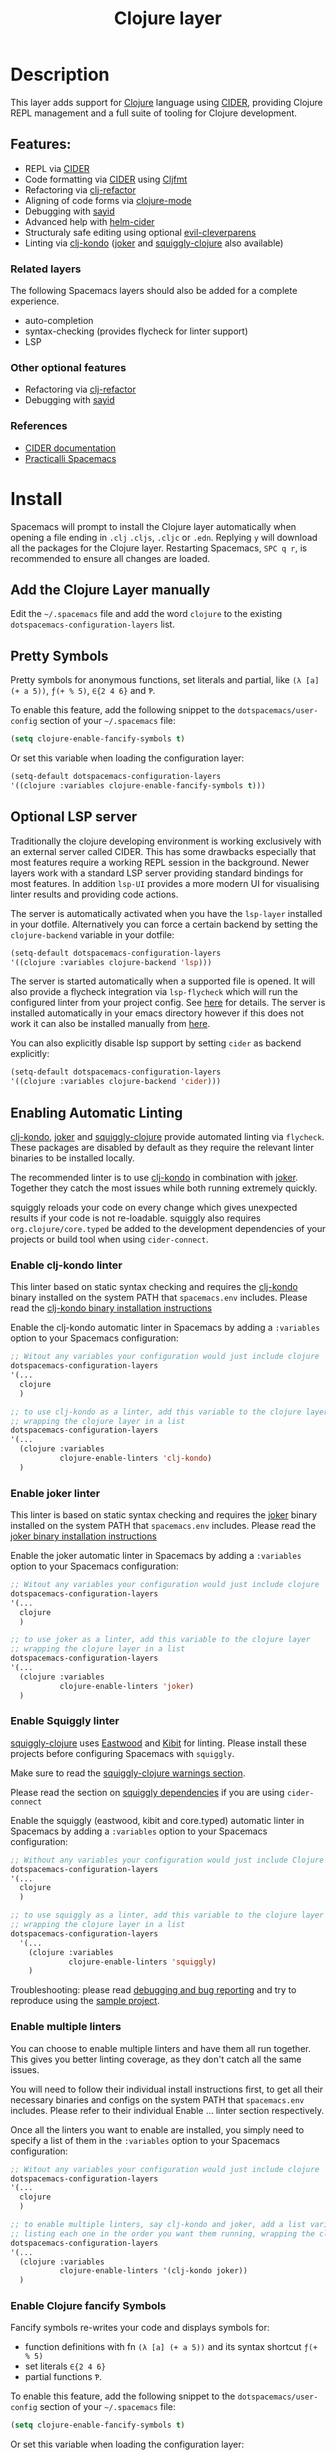 #+TITLE: Clojure layer

#+TAGS: dsl|layer|lisp|programming

[[file:img/clojure.png]] [[file:img/cider.png]]

* Table of Contents                     :TOC_5_gh:noexport:
- [[#description][Description]]
  - [[#features][Features:]]
    - [[#related-layers][Related layers]]
    - [[#other-optional-features][Other optional features]]
    - [[#references][References]]
- [[#install][Install]]
  - [[#add-the-clojure-layer-manually][Add the Clojure Layer manually]]
  - [[#pretty-symbols][Pretty Symbols]]
  - [[#optional-lsp-server][Optional LSP server]]
  - [[#enabling-automatic-linting][Enabling Automatic Linting]]
    - [[#enable-clj-kondo-linter][Enable clj-kondo linter]]
    - [[#enable-joker-linter][Enable joker linter]]
    - [[#enable-squiggly-linter][Enable Squiggly linter]]
    - [[#enable-multiple-linters][Enable multiple linters]]
    - [[#enable-clojure-fancify-symbols][Enable Clojure fancify Symbols]]
    - [[#enabling-sayid-or-clj-refactor][Enabling sayid or clj-refactor]]
- [[#usage][Usage]]
  - [[#starting-a-repl-from-spacemacs][Starting a REPL from Spacemacs]]
    - [[#troubleshooting][Troubleshooting]]
  - [[#connecting-to-a-clojure-repl-outside-of-emacs][Connecting to a Clojure REPL outside of Emacs]]
    - [[#quick-start-with-boot][Quick Start with boot]]
    - [[#quick-start-with-lein][Quick Start with lein]]
    - [[#more-details][More details]]
  - [[#managing-repl-connections][Managing REPL connections]]
  - [[#advanced-help][Advanced help]]
  - [[#structuraly-safe-editing][Structuraly safe editing]]
- [[#key-bindings][Key bindings]]
  - [[#working-with-clojure-files-barfage-slurpage--more][Working with clojure files (barfage, slurpage & more)]]
  - [[#leader][Leader]]
    - [[#shortcuts][Shortcuts]]
    - [[#managing-repl-connections-1][Managing REPL connections]]
    - [[#documentation][Documentation]]
    - [[#evaluation][Evaluation]]
    - [[#goto][Goto]]
    - [[#send-code-to-repl][Send code to REPL]]
    - [[#tests][Tests]]
    - [[#toggles][Toggles]]
    - [[#debugging][Debugging]]
    - [[#refactoring][Refactoring]]
    - [[#reformatting][Reformatting]]
    - [[#profiling][Profiling]]
  - [[#cider-buffers][CIDER Buffers]]
    - [[#cider-repl-mode][cider-repl-mode]]
    - [[#stacktrace-mode][stacktrace-mode]]
    - [[#inspector-mode][inspector-mode]]
    - [[#test-report-mode][test-report-mode]]
  - [[#sayid-buffers][Sayid Buffers]]
    - [[#sayid-mode][sayid-mode]]
    - [[#sayid-traced-mode][sayid-traced-mode]]
    - [[#sayid-pprint][sayid-pprint]]
- [[#development-notes][Development Notes]]
  - [[#indentation][Indentation]]

* Description
This layer adds support for [[https://clojure.org/][Clojure]] language using [[https://github.com/clojure-emacs/cider][CIDER]], providing Clojure REPL management
and a full suite of tooling for Clojure development.

** Features:
- REPL via [[https://github.com/clojure-emacs/cider][CIDER]]
- Code formatting via [[https://github.com/clojure-emacs/cider][CIDER]] using [[https://github.com/weavejester/cljfmt][Cljfmt]]
- Refactoring via [[https://github.com/clojure-emacs/clj-refactor.el][clj-refactor]]
- Aligning of code forms via [[https://github.com/clojure-emacs/clojure-mode][clojure-mode]]
- Debugging with [[https://github.com/clojure-emacs/sayid][sayid]]
- Advanced help with [[https://github.com/clojure-emacs/helm-cider][helm-cider]]
- Structuraly safe editing using optional [[https://github.com/luxbock/evil-cleverparens][evil-cleverparens]]
- Linting via [[https://github.com/borkdude/clj-kondo][clj-kondo]] ([[https://github.com/candid82/joker][joker]] and [[https://github.com/clojure-emacs/squiggly-clojure][squiggly-clojure]] also available)

*** Related layers
The following Spacemacs layers should also be added for a complete experience.
- auto-completion
- syntax-checking (provides flycheck for linter support)
- LSP

*** Other optional features
- Refactoring via [[https://github.com/clojure-emacs/clj-refactor.el][clj-refactor]]
- Debugging with [[https://github.com/clojure-emacs/sayid][sayid]]

*** References
- [[https://docs.cider.mx/cider/][CIDER documentation]]
- [[https://practicalli.github.io/spacemacs][Practicalli Spacemacs]]

* Install
Spacemacs will prompt to install the Clojure layer automatically when opening a file ending in =.clj=
=.cljs=, =.cljc= or =.edn=. Replying ~y~ will download all the packages for the Clojure layer.
Restarting Spacemacs, ~SPC q r~, is recommended to ensure all changes are loaded.

** Add the Clojure Layer manually
Edit the =~/.spacemacs= file and add the word =clojure= to the existing
=dotspacemacs-configuration-layers= list.

** Pretty Symbols
Pretty symbols for anonymous functions, set literals and partial, like =(λ [a]
(+ a 5))=, =ƒ(+ % 5)=, =∈{2 4 6}= and =Ƥ=.

To enable this feature, add the following snippet to the
=dotspacemacs/user-config= section of your =~/.spacemacs= file:

#+BEGIN_SRC emacs-lisp
  (setq clojure-enable-fancify-symbols t)
#+END_SRC

Or set this variable when loading the configuration layer:

#+BEGIN_SRC emacs-lisp
  (setq-default dotspacemacs-configuration-layers
  '((clojure :variables clojure-enable-fancify-symbols t)))
#+END_SRC

** Optional LSP server
Traditionally the clojure developing environment is working
exclusively with an external server called CIDER.
This has some drawbacks especially that most features require
a working REPL session in the background. Newer layers work
with a standard LSP server providing standard
bindings for most features. In addition =lsp-UI= provides a more
modern UI for visualising linter results and providing
code actions.

The server is automatically activated when you have the =lsp-layer=
installed in your dotfile. Alternatively you can force a
certain backend by setting the =clojure-backend= variable
in your dotfile:

#+BEGIN_SRC emacs-lisp
  (setq-default dotspacemacs-configuration-layers
  '((clojure :variables clojure-backend 'lsp)))
#+END_SRC

The server is started automatically when a supported file is opened.
It will also provide a flycheck integration via =lsp-flycheck= which
will run the configured linter from your project config.
See [[https://github.com/snoe/clojure-lsp][here]] for details. The server is installed automatically
in your emacs directory however if this does not work
it can also be installed manually from [[https://github.com/snoe/clojure-lsp/releases/latest/download/clojure-lsp][here]].

You can also explicitly disable lsp support by setting =cider= as
backend explicitly:

#+BEGIN_SRC emacs-lisp
  (setq-default dotspacemacs-configuration-layers
  '((clojure :variables clojure-backend 'cider)))
#+END_SRC

** Enabling Automatic Linting
[[https://github.com/borkdude/clj-kondo][clj-kondo]], [[https://github.com/candid82/joker][joker]] and [[https://github.com/clojure-emacs/squiggly-clojure][squiggly-clojure]] provide automated linting via =flycheck=.
These packages are disabled by default as they require the relevant linter binaries
to be installed locally.

The recommended linter is to use [[https://github.com/borkdude/clj-kondo][clj-kondo]] in combination with [[https://github.com/candid82/joker][joker]]. Together they catch the most issues while both running extremely quickly.

squiggly reloads your code on every change which gives unexpected results if
your code is not re-loadable. squiggly also requires =org.clojure/core.typed= be
added to the development dependencies of your projects or build tool when using
=cider-connect=.

*** Enable clj-kondo linter
This linter based on static syntax checking and requires the [[https://github.com/borkdude/clj-kondo][clj-kondo]] binary
installed on the system PATH that =spacemacs.env= includes. Please read the
[[https://github.com/borkdude/clj-kondo/blob/master/doc/install.md][clj-kondo binary installation instructions]]

Enable the clj-kondo automatic linter in Spacemacs by adding a =:variables= option
to your Spacemacs configuration:

#+BEGIN_SRC emacs-lisp
  ;; Witout any variables your configuration would just include clojure
  dotspacemacs-configuration-layers
  '(...
    clojure
    )

  ;; to use clj-kondo as a linter, add this variable to the clojure layer
  ;; wrapping the clojure layer in a list
  dotspacemacs-configuration-layers
  '(...
    (clojure :variables
             clojure-enable-linters 'clj-kondo)
    )
#+END_SRC

*** Enable joker linter
This linter is based on static syntax checking and requires the [[https://github.com/candid82/joker][joker]] binary
installed on the system PATH that =spacemacs.env= includes. Please read the
[[https://github.com/candid82/joker#installation][joker binary installation instructions]]

Enable the joker automatic linter in Spacemacs by adding a =:variables= option
to your Spacemacs configuration:

#+BEGIN_SRC emacs-lisp
  ;; Witout any variables your configuration would just include clojure
  dotspacemacs-configuration-layers
  '(...
    clojure
    )

  ;; to use joker as a linter, add this variable to the clojure layer
  ;; wrapping the clojure layer in a list
  dotspacemacs-configuration-layers
  '(...
    (clojure :variables
             clojure-enable-linters 'joker)
    )
#+END_SRC

*** Enable Squiggly linter
[[https://github.com/clojure-emacs/squiggly-clojure][squiggly-clojure]] uses [[https://github.com/jonase/eastwood][Eastwood]] and [[https://github.com/jonase/kibit][Kibit]] for linting. Please install these projects
before configuring Spacemacs with =squiggly=.

Make sure to read the [[https://github.com/clojure-emacs/squiggly-clojure#warnings][squiggly-clojure warnings section]].

Please read the section on [[https://github.com/clojure-emacs/squiggly-clojure#dependencies-in-clojure][squiggly dependencies]] if you are using =cider-connect=

Enable the squiggly (eastwood, kibit and core.typed) automatic linter in Spacemacs by adding a =:variables= option to your Spacemacs configuration:

#+BEGIN_SRC emacs-lisp
  ;; Without any variables your configuration would just include Clojure
  dotspacemacs-configuration-layers
  '(...
    clojure
    )

  ;; to use squiggly as a linter, add this variable to the clojure layer
  ;; wrapping the clojure layer in a list
  dotspacemacs-configuration-layers
    '(...
      (clojure :variables
               clojure-enable-linters 'squiggly)
      )

#+END_SRC

Troubleshooting: please read [[https://github.com/clojure-emacs/squiggly-clojure#debugging-and-bug-reporting][debugging and bug reporting]] and try to reproduce using the [[https://github.com/clojure-emacs/squiggly-clojure/tree/master/sample-project][sample project]].

*** Enable multiple linters
You can choose to enable multiple linters and have them all run together. This gives you better linting coverage, as they don't catch all the same issues.

You will need to follow their individual install instructions first, to get all their necessary binaries and configs on the system PATH that =spacemacs.env= includes. Please refer to their individual Enable ... linter section respectively.

Once all the linters you want to enable are installed, you simply need to specify a list of them in the =:variables= option to your Spacemacs configuration:

#+BEGIN_SRC emacs-lisp
  ;; Witout any variables your configuration would just include clojure
  dotspacemacs-configuration-layers
  '(...
    clojure
    )

  ;; to enable multiple linters, say clj-kondo and joker, add a list variable to the clojure layer
  ;; listing each one in the order you want them running, wrapping the clojure layer in a list
  dotspacemacs-configuration-layers
  '(...
    (clojure :variables
             clojure-enable-linters '(clj-kondo joker))
    )
#+END_SRC

*** Enable Clojure fancify Symbols
Fancify symbols re-writes your code and displays symbols for:
- function definitions with fn =(λ [a] (+ a 5))= and its syntax shortcut =ƒ(+ % 5)=
- set literals =∈{2 4 6}=
- partial functions =Ƥ=.

To enable this feature, add the following snippet to the
=dotspacemacs/user-config= section of your =~/.spacemacs= file:

#+BEGIN_SRC emacs-lisp
  (setq clojure-enable-fancify-symbols t)
#+END_SRC

Or set this variable when loading the configuration layer:

#+BEGIN_SRC emacs-lisp
  (setq-default dotspacemacs-configuration-layers
  '((clojure :variables clojure-enable-fancify-symbols t)))
#+END_SRC

*** Enabling sayid or clj-refactor
The packages sayid (Clojure debugger) and clj-refactor (automatic refactorings)
are disabled by default. These packages are less active that the CIDER project
and may cause issues when running CIDER.

To enable them, add a =:variables= option when enabling the =clojure= layer,
specifying =clojure-enable-sayid=, or =clojure-enable-clj-refactor=, or both.

In your Spacemacs configuration:

#+BEGIN_SRC emacs-lisp
  ;; before
  dotspacemacs-configuration-layers
  '(...
    clojure
    )

  ;; after
  dotspacemacs-configuration-layers
  '(...
    (clojure :variables
             clojure-enable-sayid t
             clojure-enable-clj-refactor t)
    )
#+END_SRC

Enabling either of these packages will cause extra nREPL middleware to be
injected when jacking in CIDER.

If you are experiencing issues when running a REPL, try disabling these
packages first and restart Spacemacs to see if the error persists.

* Usage
Read the key bindings section to see all the functionality available, or simply
use the ~,~ or ~SPC m~ to open the which-key menu for the Clojure layer.

** Starting a REPL from Spacemacs
Open a Clojure file (=.clj=, =.cljs=, =.cljc=, =.edn=) and start a Clojure REPL,
choosing the REPL session type (Clojure, ClojureScript or both Clojure & ClojureScript).

~, '~ and ~, s i~ calls the ~sesman-start~ command, a wrapper for all the
~jack-in~ and ~connect~ commands. A prompt appears allowing you to choose the
type of REPL session required.

~, s j~ opens the cider-jack-in menu, providing commands to start specific REPL sessions,
it is the same as using the ~sesman-start~ command described previously.

Using the universal constant, ~SPC u~ before any of the previous commands enables editing
of the command that starts the REPL. This is useful if you want to add a =deps.edn= alias
or add your own dependencies to inject. The command is edited in the mini-buffer

Once the REPL starts, a confirmation message is displayed in the mini-buffer.

The REPL buffer does not open automatically (Clojure is typically evaluated in
the source code buffer). ~, s a~ will switch between REPL and source code buffers,
opening the REPL buffer if not already shown.

*** Troubleshooting
If the REPL does not start, ~SPC b m~ opens the message buffer and should show errors.
Also check the REPL buffer, ~, s a~ for error messages.

Remove optional features from the Clojure layer, specifically sayid and clj-refactor.
Restart Emacs and confirm the issue still occurs.

Visit [[https://clojurians.slack.com/messages/cider][#cider channel on Clojurians Slack community]] for help with CIDER,
and [[https://clojurians.slack.com/messages/spacemacs][#spacemacs channel]] for Spacemacs specific help

** Connecting to a Clojure REPL outside of Emacs
Start a REPL outside of Emacs that includes an nREPL server. The IP address and port
the nREPL runs on should be printed.

~, '_~ or ~SPC m s i~ displays the sesman prompt, select the connect command relevant
to the type of REPL you wish to start.

~, s c~ opens the cider-connect menu, providing key bindings for connecting too the
different REPL session types.

CIDER communicates with your Clojure process through nREPL and for CIDER to
function correctly extra nREPL middleware is needed (cider/cider-nrepl).
The same is true for clj-refactor (refactor-nrepl), and for sayid (com.billpiel/sayid).

When starting the Clojure process through cider (=cider-jack-in= and friends)
this will be handled automatically, and so most users should be able to just run
~SPC m s i~ to connect to the CIDER REPL and skip the rest of this section.

If you are running an older version of CIDER (0.10 or older), or if you are
starting the Clojure process yourself outside of Emacs, then you need to make
sure the necessary dependencies are present, and the necessary nREPL middlewares
are enabled.

*** Quick Start with boot
- Install =boot= 2.8.2 or newer (see [[https://github.com/boot-clj/boot#user-content-install]])
- Create a file =~/.boot/profile.boot= with the following content:

  #+BEGIN_SRC clojure
    (require 'boot.repl)

    (swap! boot.repl/*default-dependencies* conj
           ;; When running an older version of CIDER (pre 0.18), use the
           ;; version that best matches M-x cider-version. For versions since
           ;; 0.18.0 use whatever version is the most recent.
           '[cider/cider-nrepl "0.21.1"]

           ;; Only necessary when using clj-refactor
           '[refactor-nrepl "2.4.0"]

           ;; Only necessary when using sayid
           '[com.billpiel/sayid "0.0.17"])

    (swap! boot.repl/*default-middleware* conj
           'cider.nrepl/cider-middleware
           'refactor-nrepl.middleware/wrap-refactor
           'com.billpiel.sayid.nrepl-middleware/wrap-sayid)
  #+END_SRC

*** Quick Start with lein
- Install =lein= version 2.9.0 or newer (see [[https://leiningen.org/#install]])
- Create a file =~/.lein/profiles.clj= with the following content:

  #+BEGIN_SRC clojure
    {:repl
     {:plugins [;; When running an older version of CIDER (pre 0.18), use the
                ;; version that best matches M-x cider-version. For versions since
                ;; 0.18.0 use whatever version is the most recent.
                [cider/cider-nrepl "0.21.1"]

                ;; Only necessary when using clj-refactor
                [refactor-nrepl "2.4.0"]

                ;; Only necessary when using sayid
                [com.billpiel/sayid "0.0.17"]]

      :dependencies [[nrepl "0.4.5"]]

      :repl-options
      {:nrepl-middleware [refactor-nrepl.middleware/wrap-refactor ;; clj-refactor
                          com.billpiel.sayid.nrepl-middleware/wrap-sayid ;; sayid
                          ]}}}
  #+END_SRC

*** More details
More info regarding installation of nREPL middleware can be found here:
- CIDER: [[https://cider.readthedocs.io/en/latest/installation/][CIDER installation (official docs)]]
- clj-refactor: [[https://github.com/clojure-emacs/refactor-nrepl][refactor-nrepl]]

** Managing REPL connections
Sesman is used for [[https://docs.cider.mx/cider/usage/managing_connections.html][managing REPL connections]] when working simultaneously on
multiple projects or have multiple connections opened for the same project

~SPC m m i~ provides information about the current REPL.
~SPC m m b~ shows information about all REPLs currently active.
~SPC m m l~ menu links files, directories and projects to an existing session.

See REPL connections in the key bindings section for all the commands.

** Advanced help
This layer installs the [[https://github.com/clojure-emacs/helm-cider][helm-cider]] package which provides helm integration
with cider apropos. It also embeds cider cheatsheet.

Type ~SPC m h a~ to display advanced apropos window.
Type ~SPC m h c~ to display the cheatsheet then type in some terms (space
separated) to narrow down the list. For example, try typing in "sort map" to see
some functions that deal with sorting maps.

NOTE: If helm is not used, then =cider-apropos= and =cider-cheatsheet= are used.

** Structuraly safe editing
The Clojure layer adds support for =evil-cleverparens= which allows to safely edit
lisp code by keeping the s-expressions balanced.

~SPC m T s~ will toggle safe structured editing, off by default.

Enable safe structural editing for all =clojure= buffers using the following
in the =dotspacemacs/user-config= function of your .spacemacs file

#+BEGIN_SRC emacs-lisp
  (spacemacs/toggle-evil-safe-lisp-structural-editing-on-register-hook-clojure-mode)
#+END_SRC

Or enable safe structural editing for all supported modes:

#+BEGIN_SRC emacs-lisp
  (spacemacs/toggle-evil-safe-lisp-structural-editing-on-register-hooks)
#+END_SRC

When enabled the symbol =🆂= will display in the mode-line.

* Key bindings
** Working with clojure files (barfage, slurpage & more)
Spacemacs comes with a special =lisp-state= for working with lisp code that
supports slurpage, barfage and more tools you'll likely want when working with
lisp.

As this state works the same for all files, the documentation is in global
[[https://github.com/syl20bnr/spacemacs/blob/master/doc/DOCUMENTATION.org#lisp-key-bindings][DOCUMENTATION.org]]. In general, use ~SPC k~ to interact with the lisp-state.

** Leader
*** Shortcuts
Shortcut key bindings for regularly used commands.

| Key binding | Description                                              |
|-------------+----------------------------------------------------------|
| ~SPC m '~   | start a REPL - prompted for REPL type (sesman-start)     |
| ~SPC m ,~   | command menu in REPL buffer (cider-repl-handle-shortcut) |

*** Managing REPL connections
Managing CIDER REPL connections and sessions

| Key binding   | Description                                                      |
|---------------+------------------------------------------------------------------|
| ~SPC m m b~   | browse all REPL session (sesman-browser)                         |
| ~SPC m m i~   | current REPL information, ~SPC u~ for all sessions (sesman-info) |
| ~SPC m m g~   | go to most relevant REPL session (sesman-goto)                   |
| ~SPC m m l b~ | link buffer to REPL session (sesman-link-with-buffer)            |
| ~SPC m m l d~ | link directory to REPL session (sesman-link-with-directory)      |
| ~SPC m m l p~ | link project to REPL session (sesman-link-with-project)          |
| ~SPC m m l u~ | unlink from REPL session (sesman-unlink)                         |
| ~SPC m m S j~ | connect as sibling to existing Clojure REPL                      |
| ~SPC m m S s~ | connect as sibling to existing ClojureScript REPL                |
| ~SPC m m s~   | start a REPL - prompted for REPL type (sesman-start)             |
| ~SPC m m q q~ | quit REPL session (sesman-quit)                                  |
| ~SPC m m q r~ | restart REPL (sesman-restart)                                    |

*** Documentation

| Key binding | Description                 |
|-------------+-----------------------------|
| ~SPC m h a~ | cider apropos               |
| ~SPC m h c~ | cider cheatsheet            |
| ~SPC m h d~ | cider clojuredocs           |
| ~SPC m h h~ | cider doc                   |
| ~SPC m h j~ | cider javadoc               |
| ~SPC m h n~ | cider browse namespace      |
| ~SPC m h N~ | cider browse all namespaces |
| ~SPC m h s~ | cider-browse-spec           |
| ~SPC m h S~ | cider-browse-spec-all       |

*** Evaluation
Evaluate Clojure code in the source code buffer

| Key binding   | Description                                                       |
|---------------+-------------------------------------------------------------------|
| ~SPC m e ;~   | eval sexp and show result as comment                              |
| ~SPC m e $~   | go to end of line and eval last sexp                              |
| ~SPC m e (~   | eval 'list' around point (sequence, list, vector, map, set)       |
| ~SPC m e b~   | eval buffer                                                       |
| ~SPC m e e~   | eval last sexp                                                    |
| ~SPC m e f~   | eval function at point                                            |
| ~SPC m e i~   | interrupt the current evaluation                                  |
| ~SPC m e l~   | go to end of line and eval last sexp                              |
| ~SPC m e m~   | cider macroexpand 1                                               |
| ~SPC m e M~   | cider macroexpand all                                             |
| ~SPC m e n a~ | reload all namespaces (cider-ns-reload-all)                       |
| ~SPC m e n n~ | eval current namespace form (cider-eval-ns-form)                  |
| ~SPC m e n r~ | refresh namespace (cider-ns-refresh)                              |
| ~SPC m e n l~ | reload namespace (cider-ns-reload), ~SPC u~ (cider-ns-reload-all) |
| ~SPC m e p ;~ | eval top-level sexp, pretty print result as a comment             |
| ~SPC m e p :~ | eval last sexp, pretty print result as a comment                  |
| ~SPC m e p f~ | eval top-level sexp, pretty print result in separate buffer       |
| ~SPC m e p e~ | eval last sexp, pretty print result in separate buffer            |
| ~SPC m e r~   | eval region                                                       |
| ~SPC m e u~   | Undefine a symbol from the current namespace                      |
| ~SPC m e v~   | eval sexp around point                                            |
| ~SPC m e w~   | eval last sexp and replace with result                            |

*** Goto

| Key binding | Description                                  |
|-------------+----------------------------------------------|
| ~SPC m g b~ | go back                                      |
| ~SPC m g C~ | browse classpath                             |
| ~SPC m g g~ | goto var definition =spacemacs/clj-find-var= |
| ~SPC m g e~ | goto error                                   |
| ~SPC m g n~ | goto namespace                               |
| ~SPC m g r~ | goto resource                                |
| ~SPC m g s~ | browse spec                                  |
| ~SPC m g S~ | browse all specs                             |

*** Send code to REPL
Use these key bindings when working directly with a REPL buffer.
Use the Evaluation key bindings when evaluating in source code buffer.

| Key binding       | Description                                                                |
|-------------------+----------------------------------------------------------------------------|
| ~SPC m s a~       | switch between REPL and last Clojure source code buffer (cider-repl)       |
| ~SPC m s b~       | send and eval buffer in REPL                                               |
| ~SPC m s B~       | send and eval buffer and switch to REPL in =insert state=                  |
| ~SPC u SPC m s B~ | same as ~SPC m s B~ including switching to the buffer namespace in REPL    |
| ~SPC m s c j~     | connect to a running Clojure REPL (cider-connect-clj)                      |
| ~SPC m s c m~     | connect to a running Clojure & ClojureScript REPL (cider-connect-clj&cljs) |
| ~SPC m s c s~     | connect to a running ClojureScript REPL (cider-connect-cljs)               |
| ~SPC m s e~       | send and eval last sexp in REPL                                            |
| ~SPC m s E~       | send and eval last sexp and switch to REPL in =insert state=               |
| ~SPC m s f~       | send and eval function in REPL                                             |
| ~SPC m s F~       | send and eval function and switch to REPL in =insert state=                |
| ~SPC m s i~       | start a REPL - prompt for REPL type (sesman-start)                         |
| ~SPC m s j j~     | start Clojure REPL (=cider-jack-in-clj=)                                   |
| ~SPC m s j m~     | start Clojure REPL (=cider-jack-in-clj&cljs=)                              |
| ~SPC m s j s~     | start ClojureScript REPL (=cider-jack-in-cljs=)                            |
| ~SPC m l~         | clear REPL buffer (cider-repl-clear-buffer)                                |
| ~SPC m L~         | clear and switch to REPL buffer (cider-find-and-clear-repl-output)         |
| ~SPC m s n~       | send and eval ns form in REPL                                              |
| ~SPC m s N~       | send and eval ns form and switch to REPL in =insert state=                 |
| ~SPC m s o~       | switch to other repl instance (cider-repl-switch-to-other)                 |
| ~SPC m s q n~     | reload namespace in REPL (cider-ns-reload)                                 |
| ~SPC m s q N~     | reload all namespace in REPL (cider-ns-reload-all)                         |
| ~SPC m s q q~     | quit REPL (cider-quit)                                                     |
| ~SPC m s q r~     | restart REPL (cider-restart)                                               |
| ~SPC m s r~       | send and eval region in REPL                                               |
| ~SPC m s R~       | send and eval region and switch to REPL in =insert state=                  |
| ~SPC m e u~       | require Clojure utils into current namespace - i.e. =doc= =source=         |
| ~SPC m s p~       | print last sexp (clojure interaction mode only)                            |

*** Tests

| Key binding | Description                        |
|-------------+------------------------------------|
| ~SPC m t a~ | run all tests in namespace         |
| ~SPC m t r~ | re-run test failures for namespace |
| ~SPC m t t~ | run test at point                  |

*** Toggles

| Key binding | Description                 |
|-------------+-----------------------------|
| ~SPC m T e~ | toggle englighten mode      |
| ~SPC m T f~ | toggle REPL font-locking    |
| ~SPC m T i~ | toggle indentation style    |
| ~SPC m T p~ | toggle REPL pretty-printing |
| ~SPC m T t~ | toggle auto test mode       |

*** Debugging
TODO: separate clojure-mode and sayid key bindings

| Key binding   | Description                                        |
|---------------+----------------------------------------------------|
| ~SPC m d !~   | reload traces and clear sayid workspace            |
| ~SPC m d b~   | instrument expression at point                     |
| ~SPC m d c~   | clear workspace trace log                          |
| ~SPC m d e~   | display last stacktrace                            |
| ~SPC m d E~   | one time display of value at cursor                |
| ~SPC m d f~   | query form at point                                |
| ~SPC m d h~   | show sayid help (key bindings may not be accurate) |
| ~SPC m d i~   | inspect expression at point                        |
| ~SPC m d r~   | reload namespaces                                  |
| ~SPC m d s~   | show what is currently traced                      |
| ~SPC m d S~   | show what is currently traced in current namespace |
| ~SPC m d t b~ | trace current file's namespace                     |
| ~SPC m d t d~ | disable existing trace on current function         |
| ~SPC m d t D~ | disable existing trace on all functions            |
| ~SPC m d t e~ | enable existing trace on current function          |
| ~SPC m d t E~ | enable existing trace on all functions             |
| ~SPC m d t K~ | remove all traces                                  |
| ~SPC m d t n~ | create inner trace on function                     |
| ~SPC m d t o~ | create outer trace on function                     |
| ~SPC m d t p~ | trace namespaces by regex                          |
| ~SPC m d t r~ | remove trace on function                           |
| ~SPC m d t y~ | recursively trace every namespace in given dir     |
| ~SPC m d v e~ | inspect last expression                            |
| ~SPC m d v f~ | inspect function at point                          |
| ~SPC m d v i~ | inspect value at point (=cider-inspect=)           |
| ~SPC m d v l~ | inspect last result                                |
| ~SPC m d v v~ | inspect expression at point                        |
| ~SPC m d V~   | set the view                                       |
| ~SPC m d w~   | open sayid workspace window                        |
| ~SPC m d x~   | clear workspace traces and log                     |

*** Refactoring
The following refactoring key bindings are enabled by default in clojure-mode:

| Key binding   | Description                                                    |
|---------------+----------------------------------------------------------------|
| ~SPC m r a n~ | insert a namespace form at the beginning of the buffer         |
| ~SPC m r a N~ | insert a namespace form at point                               |
| ~SPC m r c i~ | cycle between if and if-not forms                              |
| ~SPC m r c p~ | cycle privacy of defn and def forms                            |
| ~SPC m r c (~ | convert coll to list                                           |
| ~SPC m r c '~ | convert coll to quoted list                                    |
| ~SPC m r c {~ | convert coll to map                                            |
| ~SPC m r c #~ | convert coll to set                                            |
| ~SPC m r c [~ | convert coll to vector                                         |
| ~SPC m r s n~ | sort namespaces inside the ns form                             |
| ~SPC m r t f~ | rewrite the following form to use the -> (thread first) macro. |
| ~SPC m r t l~ | rewrite the following form to use the ->> (thread last) macro. |
| ~SPC m r t h~ | thread another form into the surrounding threading macro       |
| ~SPC m r u a~ | unwind all steps of surrounding threading macro                |
| ~SPC m r u w~ | unwind threading macro one step at a time                      |

The following refactorings require cljr-refactor to be enabled and generally depend on a connected CIDER session.

| Key binding   | Description                       |
|---------------+-----------------------------------|
| ~SPC m r ?~   | describe refactoring              |
| ~SPC m r a d~ | add declaration                   |
| ~SPC m r a i~ | add import to ns                  |
| ~SPC m r a m~ | add missing libspec               |
| ~SPC m r a p~ | add project dependency            |
| ~SPC m r a r~ | add require to ns                 |
| ~SPC m r a u~ | add use to ns                     |
| ~SPC m r c :~ | toggle between keyword and string |
| ~SPC m r c n~ | clean ns                          |
| ~SPC m r d k~ | destructure keys                  |
| ~SPC m r e c~ | extract constant                  |
| ~SPC m r e d~ | extract definition                |
| ~SPC m r e f~ | extract function                  |
| ~SPC m r e l~ | expand let                        |
| ~SPC m r f u~ | find usages                       |
| ~SPC m r f e~ | create fn from example            |
| ~SPC m r h d~ | hotload dependency                |
| ~SPC m r i l~ | introduce let                     |
| ~SPC m r i s~ | inline symbol                     |
| ~SPC m r m f~ | move form                         |
| ~SPC m r m l~ | move to let                       |
| ~SPC m r p c~ | project clean                     |
| ~SPC m r p f~ | promote function                  |
| ~SPC m r r d~ | remove debug fns                  |
| ~SPC m r r f~ | rename file                       |
| ~SPC m r r l~ | remove let                        |
| ~SPC m r r r~ | remove unused requires            |
| ~SPC m r r s~ | rename symbol                     |
| ~SPC m r r u~ | replace use                       |
| ~SPC m r s n~ | sort ns                           |
| ~SPC m r s p~ | sort project dependencies         |
| ~SPC m r s r~ | stop referring                    |
| ~SPC m r s c~ | show changelog                    |
| ~SPC m r u p~ | update project dependencies       |

*** Reformatting

| Key binding   | Description             |
|---------------+-------------------------|
| ~SPC m = =~   | reformat current buffer |
| ~SPC m = e b~ | reformat edn buffer     |
| ~SPC m = e e~ | reformat edn last sexp  |
| ~SPC m = e r~ | reformat edn region     |
| ~SPC m = f~   | reformat current sexp   |
| ~SPC m = l~   | realign current form    |
| ~SPC m = r~   | realign current region  |

*** Profiling

| Key binding | Description          |
|-------------+----------------------|
| ~SPC m p +~ | profile samples      |
| ~SPC m p c~ | clear profile        |
| ~SPC m p n~ | toggle profile ns    |
| ~SPC m p s~ | profile summary      |
| ~SPC m p S~ | summary for all      |
| ~SPC m p t~ | toggle profile       |
| ~SPC m p v~ | is variable profiled |

** CIDER Buffers
In general, ~q~ should always quit the popped up buffer.

*** cider-repl-mode

| Key binding | Description    |
|-------------+----------------|
| ~C-j~       | next input     |
| ~C-k~       | previous input |

*** stacktrace-mode

| Key binding | Description         |
|-------------+---------------------|
| ~C-j~       | next cause          |
| ~C-k~       | previous cause      |
| ~TAB~       | cycle current cause |
| ~0~         | cycle all causes    |
| ~1~         | cycle cause 1       |
| ~2~         | cycle cause 2       |
| ~3~         | cycle cause 3       |
| ~4~         | cycle cause 4       |
| ~5~         | cycle cause 5       |
| ~a~         | toggle all          |
| ~c~         | toggle clj          |
| ~d~         | toggle duplicates   |
| ~J~         | toggle java         |
| ~r~         | toggle repl         |
| ~T~         | toggle tooling      |

*** inspector-mode

| Key binding | Description                     |
|-------------+---------------------------------|
| ~TAB~       | next inspectable object         |
| ~Shift-TAB~ | previous inspectable object     |
| ~RET~       | inspect object                  |
| ~L~         | pop to the parent object        |
| ~n~         | next page in paginated view     |
| ~N~         | previous page in paginated view |
| ~r~         | refresh                         |
| ~s~         | set a new page size             |

*** test-report-mode

| Key binding | Description        |
|-------------+--------------------|
| ~C-j~       | next result        |
| ~C-k~       | previous result    |
| ~RET~       | jump to test       |
| ~d~         | ediff test result  |
| ~e~         | show stacktrace    |
| ~r~         | rerun failed tests |
| ~t~         | run test           |
| ~T~         | run tests          |

** Sayid Buffers
*** sayid-mode

| Key binding        | Description                                       |
|--------------------+---------------------------------------------------|
| ~Shift-Backspace~  | forward buffer state                              |
| ~enter~            | pop to function                                   |
| ~d~                | def value to $s/*                                 |
| ~f~                | query for calls to function                       |
| ~F~                | query to calls to function with modifier          |
| ~i~                | show only this instance                           |
| ~I~                | show only this instance with modifier             |
| ~L~ or ~Backspace~ | previous buffer state                             |
| ~n~                | jump to next call                                 |
| ~N~                | jump to previous call                             |
| ~P~                | pretty print value                                |
| ~C~                | clear workspace trace log                         |
| ~e~                | generate instance expression and put in kill ring |
| ~H~                | display help (key bindings may not be accurate)   |
| ~w~                | show full workspace trace                         |
| ~C-s v~            | toggle view                                       |
| ~C-s V~            | set view                                          |

*** sayid-traced-mode

| Key binding | Description                                     |
|-------------+-------------------------------------------------|
| ~backspace~ | go back to trace overview                       |
| ~enter~     | drill into ns at point                          |
| ~e~         | enable trace                                    |
| ~E~         | enable all traces                               |
| ~d~         | disable trace                                   |
| ~D~         | disable all traces                              |
| ~h~         | display help (key bindings may not be accurate) |
| ~i~         | apply inner trace to function at point          |
| ~o~         | apply outer trace to function at point          |
| ~r~         | remove trace at point                           |

*** sayid-pprint

| Key binding | Description                 |
|-------------+-----------------------------|
| ~enter~     | show path in minibuffer     |
| ~i~         | enter child node            |
| ~o~         | enter parent node           |
| ~n~         | enter next sibling node     |
| ~p~         | enter previous sibling node |

* Development Notes
** Indentation
With a [[https://github.com/clojure-emacs/cider/blob/master/doc/modules/ROOT/pages/indent_spec.adoc][Indentation spec]] functionality of Cider to read the custom indentation rules from the
var's metadata, it is better for consistency reasons to not add the custom
indentation rules to Spacemacs, but to add them to the metadata of those
specific vars.
